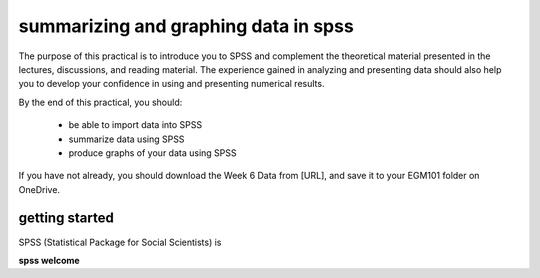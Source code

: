 summarizing and graphing data in spss
=======================================

The purpose of this practical is to introduce you to SPSS and complement the theoretical material presented
in the lectures, discussions, and reading material. The experience gained in analyzing and presenting data should also
help you to develop your confidence in using and presenting numerical results.

By the end of this practical, you should:

    - be able to import data into SPSS
    - summarize data using SPSS
    - produce graphs of your data using SPSS

If you have not already, you should download the Week 6 Data from [URL], and save it to your EGM101 folder on OneDrive.

getting started
----------------

SPSS (Statistical Package for Social Scientists) is


**spss welcome**

